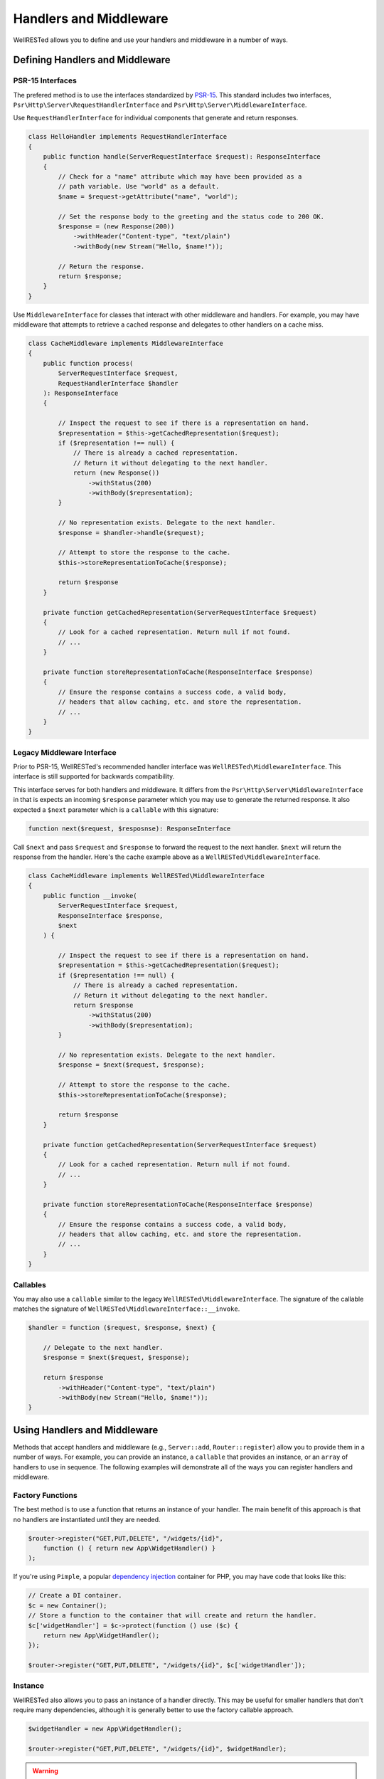 Handlers and Middleware
=======================

WellRESTed allows you to define and use your handlers and middleware in a number of ways.

Defining Handlers and Middleware
^^^^^^^^^^^^^^^^^^^^^^^^^^^^^^^^

PSR-15 Interfaces
-----------------

The prefered method is to use the interfaces standardized by PSR-15_. This standard includes two interfaces, ``Psr\Http\Server\RequestHandlerInterface`` and ``Psr\Http\Server\MiddlewareInterface``.

Use ``RequestHandlerInterface`` for individual components that generate and return responses.

.. code-block:: php

    class HelloHandler implements RequestHandlerInterface
    {
        public function handle(ServerRequestInterface $request): ResponseInterface
        {
            // Check for a "name" attribute which may have been provided as a
            // path variable. Use "world" as a default.
            $name = $request->getAttribute("name", "world");

            // Set the response body to the greeting and the status code to 200 OK.
            $response = (new Response(200))
                ->withHeader("Content-type", "text/plain")
                ->withBody(new Stream("Hello, $name!"));

            // Return the response.
            return $response;
        }
    }

Use ``MiddlewareInterface`` for classes that interact with other middleware and handlers. For example, you may have middleware that attempts to retrieve a cached response and delegates to other handlers on a cache miss.

.. code-block:: php

    class CacheMiddleware implements MiddlewareInterface
    {
        public function process(
            ServerRequestInterface $request,
            RequestHandlerInterface $handler
        ): ResponseInterface 
        {

            // Inspect the request to see if there is a representation on hand.
            $representation = $this->getCachedRepresentation($request);
            if ($representation !== null) {
                // There is already a cached representation.
                // Return it without delegating to the next handler.
                return (new Response())
                    ->withStatus(200)
                    ->withBody($representation);
            }

            // No representation exists. Delegate to the next handler.
            $response = $handler->handle($request);

            // Attempt to store the response to the cache.
            $this->storeRepresentationToCache($response);

            return $response
        }

        private function getCachedRepresentation(ServerRequestInterface $request)
        {
            // Look for a cached representation. Return null if not found.
            // ...
        }

        private function storeRepresentationToCache(ResponseInterface $response)
        {
            // Ensure the response contains a success code, a valid body,
            // headers that allow caching, etc. and store the representation.
            // ...
        }
    }

Legacy Middleware Interface
---------------------------

Prior to PSR-15, WellRESTed's recommended handler interface was ``WellRESTed\MiddlewareInterface``. This interface is still supported for backwards compatibility.

This interface serves for both handlers and middleware. It differs from the ``Psr\Http\Server\MiddlewareInterface`` in that is expects an incoming ``$response`` parameter which you may use to generate the returned response. It also expected a ``$next`` parameter which is a ``callable`` with this signature:

.. code-block:: php

    function next($request, $resposnse): ResponseInterface

Call ``$next`` and pass ``$request`` and ``$response`` to forward the request to the next handler. ``$next`` will return the response from the handler. Here's the cache example above as a ``WellRESTed\MiddlewareInterface``.

.. code-block:: php

    class CacheMiddleware implements WellRESTed\MiddlewareInterface
    {
        public function __invoke(
            ServerRequestInterface $request, 
            ResponseInterface $response, 
            $next
        ) {
        
            // Inspect the request to see if there is a representation on hand.
            $representation = $this->getCachedRepresentation($request);
            if ($representation !== null) {
                // There is already a cached representation.
                // Return it without delegating to the next handler.
                return $response
                    ->withStatus(200)
                    ->withBody($representation);
            }

            // No representation exists. Delegate to the next handler.
            $response = $next($request, $response);

            // Attempt to store the response to the cache.
            $this->storeRepresentationToCache($response);

            return $response
        }

        private function getCachedRepresentation(ServerRequestInterface $request)
        {
            // Look for a cached representation. Return null if not found.
            // ...
        }

        private function storeRepresentationToCache(ResponseInterface $response)
        {
            // Ensure the response contains a success code, a valid body,
            // headers that allow caching, etc. and store the representation.
            // ...
        }
    }

Callables
---------

You may also use a ``callable`` similar to the legacy ``WellRESTed\MiddlewareInterface``. The signature of the callable matches the signature of ``WellRESTed\MiddlewareInterface::__invoke``.

.. code-block:: php

    $handler = function ($request, $response, $next) {

        // Delegate to the next handler.
        $response = $next($request, $response);

        return $response
            ->withHeader("Content-type", "text/plain")
            ->withBody(new Stream("Hello, $name!"));
    }

Using Handlers and Middleware
^^^^^^^^^^^^^^^^^^^^^^^^^^^^^

Methods that accept handlers and middleware (e.g., ``Server::add``, ``Router::register``) allow you to provide them in a number of ways. For example, you can provide an instance, a ``callable`` that provides an instance, or an ``array`` of handlers to use in sequence. The following examples will demonstrate all of the ways you can register handlers and middleware.

Factory Functions
-----------------

The best method is to use a function that returns an instance of your handler. The main benefit of this approach is that no handlers are instantiated until they are needed.

.. code-block:: php

    $router->register("GET,PUT,DELETE", "/widgets/{id}", 
        function () { return new App\WidgetHandler() }
    );

If you're using ``Pimple``, a popular `dependency injection`_ container for PHP, you may have code that looks like this:

.. code-block:: php

    // Create a DI container.
    $c = new Container();
    // Store a function to the container that will create and return the handler.
    $c['widgetHandler'] = $c->protect(function () use ($c) {
        return new App\WidgetHandler();
    });

    $router->register("GET,PUT,DELETE", "/widgets/{id}", $c['widgetHandler']);

Instance
--------

WellRESTed also allows you to pass an instance of a handler directly. This may be useful for smaller handlers that don't require many dependencies, although it is generally better to use the factory callable approach. 

.. code-block:: php

    $widgetHandler = new App\WidgetHandler();

    $router->register("GET,PUT,DELETE", "/widgets/{id}", $widgetHandler);

.. warning::

    This is simple, but has a significant disadvantage over the other options because each middleware used this way will be loaded and instantiated, even if it's not needed for a given request-response cycle. You may find this approach useful for testing, but avoid if for production code.

Fully Qualified Class Name (FQCN)
---------------------------------

For handlers that do not require any arguments passed to the constructor, you may pass the fully qualified class name of your handler as a ``string``. You can do that like this:

.. code-block:: php

    $router->register("GET,PUT,DELETE", "/widgets/{id}", App\WidgetHandler::class);
    // ... or ...
    $router->register("GET,PUT,DELETE", "/widgets/{id}", 'App\\WidgetHandler');
    
The class is not loaded, and no instances are created, until the route is matched and dispatched. However, the drawback to this approach is the there is no way to pass any arguments to the contructor.

Array
-----

The final approach is to provide a sequence of middleware and a handler as an ``array``.

For example, imagine if we had a Pimple_ container with these services:

.. code-block:: php

    $c['authMiddleware'] // Ensures the user is logged in
    $c['cacheMiddlware'] // Provides a cached response if able
    $c['widgetHandler']  // Provides a widget representation

We could provide these as a sequence by using an ``array``.

.. code-block:: php

    $router->register('GET', '/widgets/{id}', [
        $c['authMiddleware'],
        $c['cacheMiddlware'],
        $c['widgetHandler']
    ]);

.. _Dependency Injection: dependency-injection.html
.. _Pimple: https://pimple.symfony.com/
.. _PSR-15: https://www.php-fig.org/psr/psr-15/
